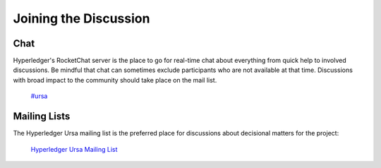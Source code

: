 **********************
Joining the Discussion
**********************

Chat
====

Hyperledger's RocketChat server is the place to go for real-time chat about everything from quick
help to involved discussions. Be mindful that chat can sometimes exclude participants who are not
available at that time. Discussions with broad impact to the community should take place on the
mail list. 

  `#ursa <https://chat.hyperledger.org/channel/ursa>`_



Mailing Lists
=============

The Hyperledger Ursa mailing list is the preferred place for discussions about decisional matters
for the project:

  `Hyperledger Ursa Mailing List <https://lists.hyperledger.org/g/ursa>`_


.. Licensed under Creative Commons Attribution 4.0 International License
.. https://creativecommons.org/licenses/by/4.0/
